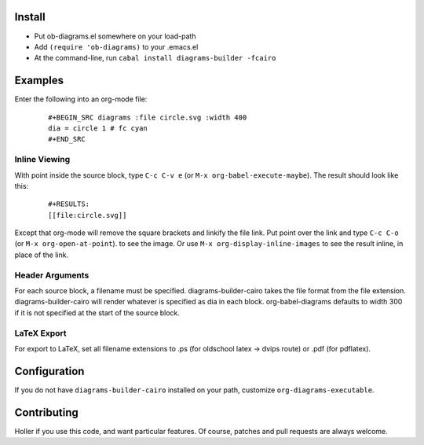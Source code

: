 Install
=======

* Put ob-diagrams.el somewhere on your load-path
* Add ``(require 'ob-diagrams)`` to your .emacs.el
* At the command-line, run ``cabal install diagrams-builder -fcairo``

Examples
=====
Enter the following into an org-mode file:

 ::

   #+BEGIN_SRC diagrams :file circle.svg :width 400
   dia = circle 1 # fc cyan
   #+END_SRC

Inline Viewing
--------------

With point inside the source block, type ``C-c C-v e`` (or ``M-x org-babel-execute-maybe``).  The result should look like this:

 ::

    #+RESULTS:
    [[file:circle.svg]]

Except that org-mode will remove the square brackets and linkify the file link.  Put point over the link and type ``C-c C-o`` (or ``M-x org-open-at-point``). to see the image.  Or use ``M-x org-display-inline-images`` to see the result inline, in place of the link.

Header Arguments
----------------

For each source block, a filename must be specified.  diagrams-builder-cairo takes the file format from the file extension.  diagrams-builder-cairo will render whatever is specified as dia in each block.  org-babel-diagrams defaults to width 300 if it is not specified at the start of the source block.

LaTeX Export
------------

For export to LaTeX, set all filename extensions to .ps (for oldschool latex -> dvips route) or .pdf (for pdflatex).

Configuration
=============
If you do not have ``diagrams-builder-cairo`` installed on your path, customize ``org-diagrams-executable``.

Contributing
============
Holler if you use this code, and want particular features.  Of course, patches and pull requests are always welcome.
